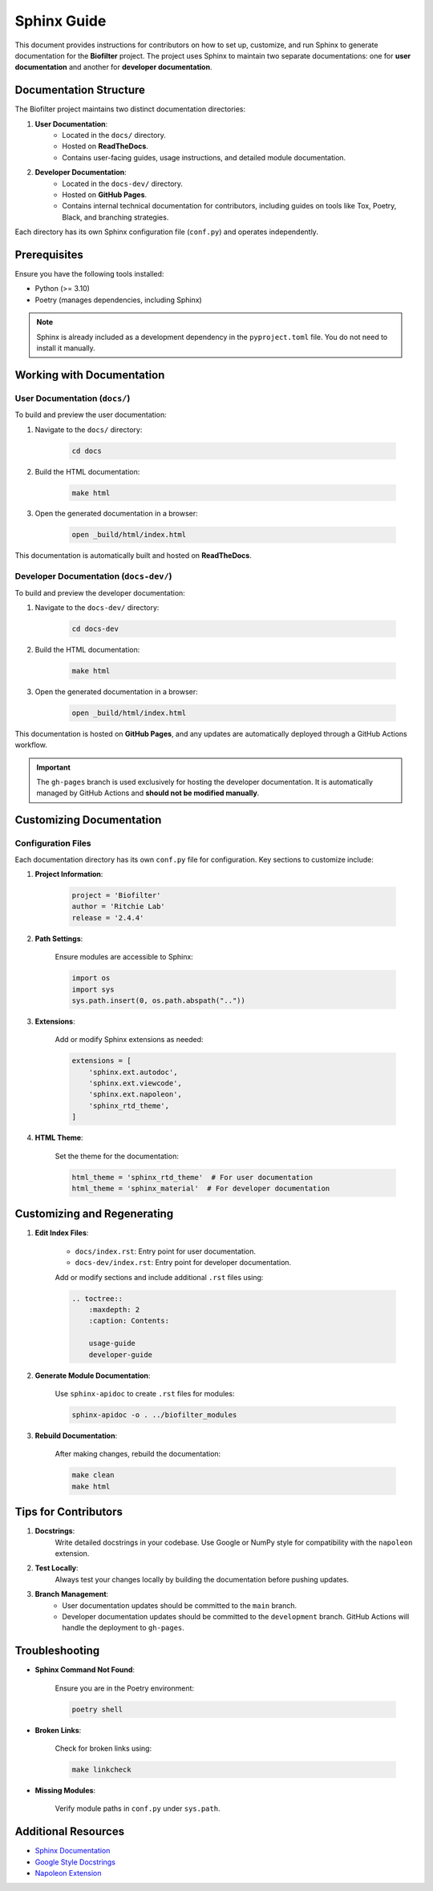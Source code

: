 Sphinx Guide
============

This document provides instructions for contributors on how to set up, customize, and run Sphinx to generate documentation for the **Biofilter** project. The project uses Sphinx to maintain two separate documentations: one for **user documentation** and another for **developer documentation**.

Documentation Structure
-----------------------

The Biofilter project maintains two distinct documentation directories:

1. **User Documentation**:
    - Located in the ``docs/`` directory.
    - Hosted on **ReadTheDocs**.
    - Contains user-facing guides, usage instructions, and detailed module documentation.

2. **Developer Documentation**:
    - Located in the ``docs-dev/`` directory.
    - Hosted on **GitHub Pages**.
    - Contains internal technical documentation for contributors, including guides on tools like Tox, Poetry, Black, and branching strategies.

Each directory has its own Sphinx configuration file (``conf.py``) and operates independently.


Prerequisites
-------------

Ensure you have the following tools installed:

- Python (>= 3.10)
- Poetry (manages dependencies, including Sphinx)

.. note::

    Sphinx is already included as a development dependency in the ``pyproject.toml`` file. You do not need to install it manually.


Working with Documentation
--------------------------

User Documentation (``docs/``)
~~~~~~~~~~~~~~~~~~~~~~~~~~~~~~

To build and preview the user documentation:

1. Navigate to the ``docs/`` directory:

    .. code-block:: bash

        cd docs

2. Build the HTML documentation:

    .. code-block:: bash

        make html

3. Open the generated documentation in a browser:

    .. code-block:: bash

        open _build/html/index.html

This documentation is automatically built and hosted on **ReadTheDocs**.


Developer Documentation (``docs-dev/``)
~~~~~~~~~~~~~~~~~~~~~~~~~~~~~~~~~~~~~~~

To build and preview the developer documentation:

1. Navigate to the ``docs-dev/`` directory:

    .. code-block:: bash

        cd docs-dev

2. Build the HTML documentation:

    .. code-block:: bash

        make html

3. Open the generated documentation in a browser:

    .. code-block:: bash

        open _build/html/index.html

This documentation is hosted on **GitHub Pages**, and any updates are automatically deployed through a GitHub Actions workflow. 

.. important::

   The ``gh-pages`` branch is used exclusively for hosting the developer documentation. It is automatically managed by GitHub Actions and **should not be modified manually**.


Customizing Documentation
--------------------------

Configuration Files
~~~~~~~~~~~~~~~~~~~

Each documentation directory has its own ``conf.py`` file for configuration. Key sections to customize include:

1. **Project Information**:

    .. code-block:: python

        project = 'Biofilter'
        author = 'Ritchie Lab'
        release = '2.4.4'

2. **Path Settings**:

    Ensure modules are accessible to Sphinx:

    .. code-block:: python

        import os
        import sys
        sys.path.insert(0, os.path.abspath(".."))

3. **Extensions**:

    Add or modify Sphinx extensions as needed:

    .. code-block:: python

        extensions = [
            'sphinx.ext.autodoc',
            'sphinx.ext.viewcode',
            'sphinx.ext.napoleon',
            'sphinx_rtd_theme',
        ]

4. **HTML Theme**:

    Set the theme for the documentation:

    .. code-block:: python

        html_theme = 'sphinx_rtd_theme'  # For user documentation
        html_theme = 'sphinx_material'  # For developer documentation

Customizing and Regenerating
----------------------------

1. **Edit Index Files**:

    - ``docs/index.rst``: Entry point for user documentation.
    - ``docs-dev/index.rst``: Entry point for developer documentation.

    Add or modify sections and include additional ``.rst`` files using:

    .. code-block:: rst

        .. toctree::
            :maxdepth: 2
            :caption: Contents:

            usage-guide
            developer-guide

2. **Generate Module Documentation**:

    Use ``sphinx-apidoc`` to create ``.rst`` files for modules:

    .. code-block:: bash

        sphinx-apidoc -o . ../biofilter_modules

3. **Rebuild Documentation**:

    After making changes, rebuild the documentation:

    .. code-block:: bash

        make clean
        make html

Tips for Contributors
---------------------

1. **Docstrings**:
    Write detailed docstrings in your codebase. Use Google or NumPy style for compatibility with the ``napoleon`` extension.

2. **Test Locally**:
    Always test your changes locally by building the documentation before pushing updates.

3. **Branch Management**:
    - User documentation updates should be committed to the ``main`` branch.
    - Developer documentation updates should be committed to the ``development`` branch. GitHub Actions will handle the deployment to ``gh-pages``.


Troubleshooting
---------------

- **Sphinx Command Not Found**:

    Ensure you are in the Poetry environment:

    .. code-block:: bash

        poetry shell

- **Broken Links**:

    Check for broken links using:

    .. code-block:: bash

        make linkcheck

- **Missing Modules**:

    Verify module paths in ``conf.py`` under ``sys.path``.

Additional Resources
--------------------

- `Sphinx Documentation <https://www.sphinx-doc.org/en/master/>`_
- `Google Style Docstrings <https://google.github.io/styleguide/pyguide.html#38-comments-and-docstrings>`_
- `Napoleon Extension <https://www.sphinx-doc.org/en/master/usage/extensions/napoleon.html>`_
